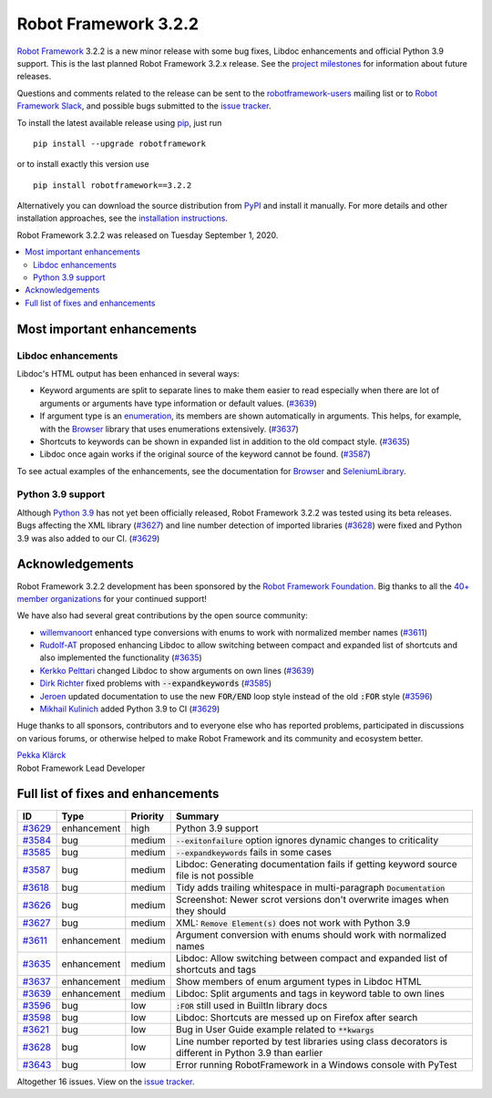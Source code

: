 =====================
Robot Framework 3.2.2
=====================

.. default-role:: code

`Robot Framework`_ 3.2.2 is a new minor release with some bug fixes, Libdoc enhancements and
official Python 3.9 support. This is the last planned Robot Framework 3.2.x release. See
the `project milestones`__ for information about future releases.

Questions and comments related to the release can be sent to the
`robotframework-users`_ mailing list or to `Robot Framework Slack`_,
and possible bugs submitted to the `issue tracker`_.

To install the latest available release using pip_, just run

::

   pip install --upgrade robotframework

or to install exactly this version use

::

   pip install robotframework==3.2.2

Alternatively you can download the source distribution from PyPI_ and install it manually.
For more details and other installation approaches, see the `installation instructions`_.

Robot Framework 3.2.2 was released on Tuesday September 1, 2020.

__ https://github.com/robotframework/robotframework/milestones
.. _Robot Framework: http://robotframework.org
.. _Robot Framework Foundation: http://robotframework.org/foundation
.. _pip: http://pip-installer.org
.. _PyPI: https://pypi.python.org/pypi/robotframework
.. _issue tracker milestone: https://github.com/robotframework/robotframework/issues?q=milestone%3Av3.2.2
.. _issue tracker: https://github.com/robotframework/robotframework/issues
.. _robotframework-users: http://groups.google.com/group/robotframework-users
.. _Robot Framework Slack: https://robotframework-slack-invite.herokuapp.com
.. _installation instructions: ../../INSTALL.rst


.. contents::
   :depth: 2
   :local:

Most important enhancements
===========================

Libdoc enhancements
-------------------

Libdoc's HTML output has been enhanced in several ways:

- Keyword arguments are split to separate lines to make them easier to read especially when there are
  lot of arguments or arguments have type information or default values. (`#3639`_)

- If argument type is an enumeration__, its members are shown automatically in arguments. This
  helps, for example, with the Browser__ library that uses enumerations extensively. (`#3637`_)

- Shortcuts to keywords can be shown in expanded list in addition to the old compact style.
  (`#3635`_)

- Libdoc once again works if the original source of the keyword cannot be found. (`#3587`_)

To see actual examples of the enhancements, see the documentation for Browser__ and
SeleniumLibrary__.

__ https://docs.python.org/3/library/enum.html
__ https://github.com/MarketSquare/robotframework-browser
__ https://marketsquare.github.io/robotframework-browser/Browser.html#Shortcuts
__ https://robotframework.org/SeleniumLibrary/SeleniumLibrary.html#Shortcuts

Python 3.9 support
------------------

Although `Python 3.9`__ has not yet been officially released, Robot Framework 3.2.2 was tested using
its beta releases. Bugs affecting the XML library (`#3627`_) and line number detection of imported
libraries (`#3628`_) were fixed and Python 3.9 was also added to our CI. (`#3629`_)

__ https://docs.python.org/3.9/whatsnew/3.9.html

Acknowledgements
================

Robot Framework 3.2.2 development has been sponsored by the `Robot Framework Foundation`_.
Big thanks to all the `40+ member organizations <https://robotframework.org/foundation/#members>`_
for your continued support!

We have also had several great contributions by the open source community:

- `willemvanoort <https://github.com/willemvanoort>`__ enhanced type conversions with enums
  to work with normalized member names (`#3611`_)

- `Rudolf-AT <https://github.com/Rudolf-AT>`__ proposed enhancing Libdoc to allow switching between
  compact and expanded list of shortcuts and also implemented the functionality (`#3635`_)

- `Kerkko Pelttari <https://github.com/xylix>`__ changed Libdoc to show arguments on own lines (`#3639`_)

- `Dirk Richter <https://github.com/DirkRichter>`__ fixed problems with `--expandkeywords` (`#3585`_)

- `Jeroen <https://github.com/jeroen1602>`__ updated documentation to use the new `FOR/END` loop
  style instead of the old `:FOR` style (`#3596`_)

- `Mikhail Kulinich <https://github.com/tysonite>`__ added Python 3.9 to CI (`#3629`_)

Huge thanks to all sponsors, contributors and to everyone else who has reported problems,
participated in discussions on various forums, or otherwise helped to make Robot Framework and its community
and ecosystem better.

| `Pekka Klärck <https://github.com/pekkaklarck>`__
| Robot Framework Lead Developer

Full list of fixes and enhancements
===================================

.. list-table::
    :header-rows: 1

    * - ID
      - Type
      - Priority
      - Summary
    * - `#3629`_
      - enhancement
      - high
      - Python 3.9 support
    * - `#3584`_
      - bug
      - medium
      - `--exitonfailure` option ignores dynamic changes to criticality
    * - `#3585`_
      - bug
      - medium
      - `--expandkeywords` fails in some cases
    * - `#3587`_
      - bug
      - medium
      - Libdoc: Generating documentation fails if getting keyword source file is not possible
    * - `#3618`_
      - bug
      - medium
      - Tidy adds trailing whitespace in multi-paragraph `Documentation`
    * - `#3626`_
      - bug
      - medium
      - Screenshot: Newer scrot versions don't overwrite images when they should
    * - `#3627`_
      - bug
      - medium
      - XML: `Remove Element(s)` does not work with Python 3.9
    * - `#3611`_
      - enhancement
      - medium
      - Argument conversion with enums should work with normalized names
    * - `#3635`_
      - enhancement
      - medium
      - Libdoc: Allow switching between compact and expanded list of shortcuts and tags
    * - `#3637`_
      - enhancement
      - medium
      - Show members of enum argument types in Libdoc HTML
    * - `#3639`_
      - enhancement
      - medium
      - Libdoc: Split arguments and tags in keyword table to own lines
    * - `#3596`_
      - bug
      - low
      - `:FOR` still used in BuiltIn library docs
    * - `#3598`_
      - bug
      - low
      -  Libdoc: Shortcuts are messed up on Firefox after search
    * - `#3621`_
      - bug
      - low
      - Bug in User Guide example related to `**kwargs`
    * - `#3628`_
      - bug
      - low
      - Line number reported by test libraries using class decorators is different in Python 3.9 than earlier
    * - `#3643`_
      - bug
      - low
      - Error running RobotFramework in a Windows console with PyTest

Altogether 16 issues. View on the `issue tracker <https://github.com/robotframework/robotframework/issues?q=milestone%3Av3.2.2>`__.

.. _#3629: https://github.com/robotframework/robotframework/issues/3629
.. _#3584: https://github.com/robotframework/robotframework/issues/3584
.. _#3585: https://github.com/robotframework/robotframework/issues/3585
.. _#3587: https://github.com/robotframework/robotframework/issues/3587
.. _#3618: https://github.com/robotframework/robotframework/issues/3618
.. _#3626: https://github.com/robotframework/robotframework/issues/3626
.. _#3627: https://github.com/robotframework/robotframework/issues/3627
.. _#3611: https://github.com/robotframework/robotframework/issues/3611
.. _#3635: https://github.com/robotframework/robotframework/issues/3635
.. _#3637: https://github.com/robotframework/robotframework/issues/3637
.. _#3639: https://github.com/robotframework/robotframework/issues/3639
.. _#3596: https://github.com/robotframework/robotframework/issues/3596
.. _#3598: https://github.com/robotframework/robotframework/issues/3598
.. _#3621: https://github.com/robotframework/robotframework/issues/3621
.. _#3628: https://github.com/robotframework/robotframework/issues/3628
.. _#3643: https://github.com/robotframework/robotframework/issues/3643
